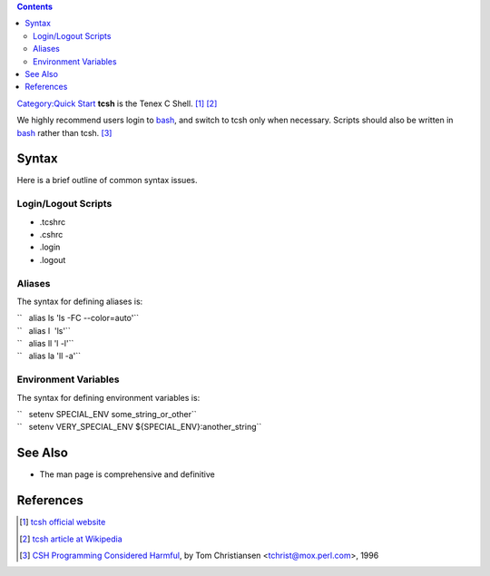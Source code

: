.. contents::
   :depth: 3
..

`Category:Quick Start </Category:Quick_Start>`__ **tcsh** is the Tenex C
Shell. [1]_ [2]_

We highly recommend users login to `bash </Quick_Start_Guide:Bash>`__,
and switch to tcsh only when necessary. Scripts should also be written
in `bash </Quick_Start_Guide:Bash>`__ rather than tcsh. [3]_

Syntax
======

Here is a brief outline of common syntax issues.

Login/Logout Scripts
--------------------

-  .tcshrc
-  .cshrc
-  .login
-  .logout

Aliases
-------

The syntax for defining aliases is:

| ``   alias ls 'ls -FC --color=auto'``
| ``   alias l  'ls'``
| ``   alias ll 'l -l'``
| ``   alias la 'll -a'``

Environment Variables
---------------------

The syntax for defining environment variables is:

| ``   setenv SPECIAL_ENV some_string_or_other``
| ``   setenv VERY_SPECIAL_ENV ${SPECIAL_ENV}:another_string``

See Also
========

-  The man page is comprehensive and definitive

References
==========

.. raw:: html

   <references/>

.. [1]
   `tcsh official website <http://www.tcsh.org/Welcome>`__

.. [2]
   `tcsh article at Wikipedia <http://en.wikipedia.org/wiki/Tcsh>`__

.. [3]
   `CSH Programming Considered
   Harmful <http://www.faqs.org/faqs/unix-faq/shell/csh-whynot/>`__, by
   Tom Christiansen <tchrist@mox.perl.com>, 1996

